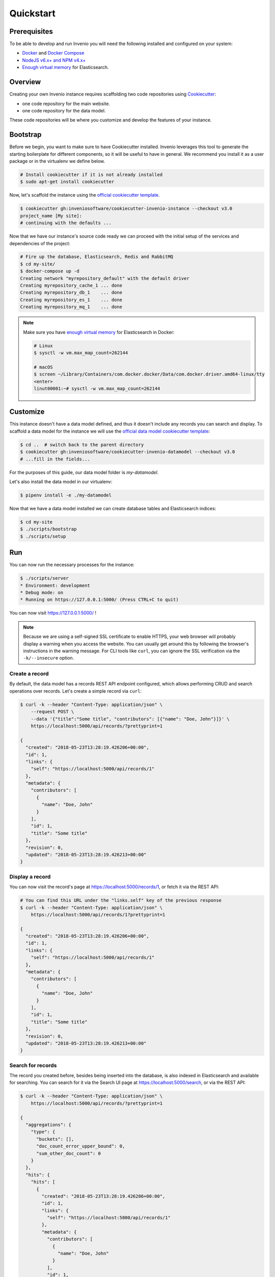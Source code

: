 ..
    This file is part of Invenio.
    Copyright (C) 2015-2018 CERN.
    Copyright (C) 2018 Northwestern University, Feinberg School of Medicine, Galter Health Sciences Library.

    Invenio is free software; you can redistribute it and/or modify it
    under the terms of the MIT License; see LICENSE file for more details.

.. _quickstart:

Quickstart
==========

.. _prerequisites:

Prerequisites
-------------
To be able to develop and run Invenio you will need the following installed and
configured on your system:

- `Docker <https://docs.docker.com/install>`_ and `Docker Compose <https://docs.docker.com/compose/install/>`_
- `NodeJS v6.x+ and NPM v4.x+ <https://nodejs.org/en/download/package-manager>`_
- `Enough virtual memory <https://www.elastic.co/guide/en/elasticsearch/reference/current/docker.html#docker-cli-run-prod-mode>`_
  for Elasticsearch.

Overview
--------
Creating your own Invenio instance requires scaffolding two code repositories
using `Cookiecutter <https://cookiecutter.readthedocs.io/en/latest/installation.html>`_:

- one code repository for the main website.
- one code repository for the data model.

These code repositories will be where you customize and develop the features of
your instance.

.. _bootstrap:

Bootstrap
---------

Before we begin, you want to make sure to have Cookiecutter installed. Invenio
leverages this tool to generate the starting boilerplate for different
components, so it will be useful to have in general. We recommend you install
it as a user package or in the virtualenv we define below.

.. code-block:: shell

  # Install cookiecutter if it is not already installed
  $ sudo apt-get install cookiecutter

Now, let's scaffold the instance using the `official cookiecutter template
<https://github.com/inveniosoftware/cookiecutter-invenio-instance>`_.

.. code-block:: shell

  $ cookiecutter gh:inveniosoftware/cookiecutter-invenio-instance --checkout v3.0
  project_name [My site]:
  # continuing with the defaults ...

Now that we have our instance's source code ready we can proceed with the
initial setup of the services and dependencies of the project:

.. code-block:: shell

  # Fire up the database, Elasticsearch, Redis and RabbitMQ
  $ cd my-site/
  $ docker-compose up -d
  Creating network "myrepository_default" with the default driver
  Creating myrepository_cache_1 ... done
  Creating myrepository_db_1    ... done
  Creating myrepository_es_1    ... done
  Creating myrepository_mq_1    ... done

.. note::

    Make sure you have `enough virtual memory
    <https://www.elastic.co/guide/en/elasticsearch/reference/current/docker.html#docker-cli-run-prod-mode>`_
    for Elasticsearch in Docker:

    .. code-block:: shell

        # Linux
        $ sysctl -w vm.max_map_count=262144

        # macOS
        $ screen ~/Library/Containers/com.docker.docker/Data/com.docker.driver.amd64-linux/tty
        <enter>
        linut00001:~# sysctl -w vm.max_map_count=262144


.. _customize:

Customize
---------

This instance doesn't have a data model defined, and thus it doesn't include
any records you can search and display. To scaffold a data model for the
instance we will use the `official data model cookiecutter template
<https://github.com/inveniosoftware/cookiecutter-invenio-datamodel>`_:

.. code-block:: shell

  $ cd ..  # switch back to the parent directory
  $ cookiecutter gh:inveniosoftware/cookiecutter-invenio-datamodel --checkout v3.0
  # ...fill in the fields...

For the purposes of this guide, our data model folder is `my-datamodel`.

Let's also install the data model in our virtualenv:

.. code-block:: shell

  $ pipenv install -e ./my-datamodel

Now that we have a data model installed we can create database tables and
Elasticsearch indices:

.. code-block:: shell

  $ cd my-site
  $ ./scripts/bootstrap
  $ ./scripts/setup

Run
---
You can now run the necessary processes for the instance:

.. code-block:: shell

  $ ./scripts/server
  * Environment: development
  * Debug mode: on
  * Running on https://127.0.0.1:5000/ (Press CTRL+C to quit)

You can now visit https://127.0.0.1:5000/ !

.. note::

    Because we are using a self-signed SSL certificate to enable HTTPS, your
    web browser will probably display a warning when you access the website.
    You can usually get around this by following the browser's instructions in
    the warning message. For CLI tools like ``curl``, you can ignore the SSL
    verification via the ``-k/--insecure`` option.

Create a record
^^^^^^^^^^^^^^^

By default, the data model has a records REST API endpoint configured, which
allows performing CRUD and search operations over records. Let's create a
simple record via ``curl``:

.. code-block:: shell

  $ curl -k --header "Content-Type: application/json" \
      --request POST \
      --data '{"title":"Some title", "contributors": [{"name": "Doe, John"}]}' \
      https://localhost:5000/api/records/?prettyprint=1

  {
    "created": "2018-05-23T13:28:19.426206+00:00",
    "id": 1,
    "links": {
      "self": "https://localhost:5000/api/records/1"
    },
    "metadata": {
      "contributors": [
        {
          "name": "Doe, John"
        }
      ],
      "id": 1,
      "title": "Some title"
    },
    "revision": 0,
    "updated": "2018-05-23T13:28:19.426213+00:00"
  }

Display a record
^^^^^^^^^^^^^^^^

You can now visit the record's page at https://localhost:5000/records/1, or
fetch it via the REST API:

.. code-block:: shell

  # You can find this URL under the "links.self" key of the previous response
  $ curl -k --header "Content-Type: application/json" \
      https://localhost:5000/api/records/1?prettyprint=1

  {
    "created": "2018-05-23T13:28:19.426206+00:00",
    "id": 1,
    "links": {
      "self": "https://localhost:5000/api/records/1"
    },
    "metadata": {
      "contributors": [
        {
          "name": "Doe, John"
        }
      ],
      "id": 1,
      "title": "Some title"
    },
    "revision": 0,
    "updated": "2018-05-23T13:28:19.426213+00:00"
  }

Search for records
^^^^^^^^^^^^^^^^^^

The record you created before, besides being inserted into the database, is
also indexed in Elasticsearch and available for searching. You can search for
it via the Search UI page at https://localhost:5000/search, or via the REST
API:

.. code-block:: shell

  $ curl -k --header "Content-Type: application/json" \
      https://localhost:5000/api/records/?prettyprint=1

  {
    "aggregations": {
      "type": {
        "buckets": [],
        "doc_count_error_upper_bound": 0,
        "sum_other_doc_count": 0
      }
    },
    "hits": {
      "hits": [
        {
          "created": "2018-05-23T13:28:19.426206+00:00",
          "id": 1,
          "links": {
            "self": "https://localhost:5000/api/records/1"
          },
          "metadata": {
            "contributors": [
              {
                "name": "Doe, John"
              }
            ],
            "id": 1,
            "title": "Some title"
          },
          "revision": 0,
          "updated": "2018-05-23T13:28:19.426213+00:00"
        }
      ],
      "total": 1
    },
    "links": {
      "self": "https://localhost:5000/api/records/?size=10&sort=mostrecent&page=1"
    }
  }

Next steps
----------
Although we can run and interact with the instance, we're not quite there yet
in terms of having a proper Python package that's ready to be tested and
deployed to a production environment.

You may have noticed that after running the ``cookiecutter`` command for the
instance and the data model, there was a note for checking out some of the
TODOs. You can run the following command in each code repository directory
to see a summary of the TODOs again:

.. code-block:: console

  $ grep --color=always --recursive --context=3 --line-number TODO .

Let's have a look at some of them one-by-one and explain what they are for:

1. Creating a ``requirements.txt``: This file is used for pinning the Python
   dependencies of your instance to specific versions in order to achieve
   reproducible builds when deploying your instance. You can generate this file
   in the following fashion (note, this is only for the *instance* and not
   the *data model*):

   .. code-block:: console

      $ cd my-repository/
      $ workon my-repository-venv
      (my-repository-venv)$ pip install --editable .
      (my-repository-venv)$ pip install pip-tools
      (my-repository-venv)$ pip-compile

2. Python packages require a ``MANIFEST.in`` which specifies what files are
   part of the distributed package. You can update the existing file by running
   the following commands:

   .. code-block:: console

      (my-repository-venv)$ git init
      (my-repository-venv)$ git add --all
      (my-repository-venv)$ pip install --editable .[all]
      (my-repository-venv)$ check-manifest --update

3. Translations configuration (``.tx/config``): You might also want to generate
   the necessary files to allow localization of the instance in different
   languages via the `Transifex platform <https://www.transifex.com/>`_:

   .. code-block:: console

      (my-repository-venv)$ python setup.py extract_messages
      (my-repository-venv)$ python setup.py init_catalog -l en
      (my-repository-venv)$ python setup.py compile_catalog

   Ensure project has been created on Transifex under the my-repository
   organisation.

   Install the transifex-client

   .. code-block:: console

      (my-repository-venv)$ pip install transifex-client

   Push source (.pot) and translations (.po) to Transifex:

   .. code-block:: console

      (my-repository-venv)$ tx push --skip --translations

   Pull translations for a single language from Transifex

   .. code-block:: console

      (my-repository-venv)$ tx pull --language en

Testing
^^^^^^^

In order to run tests for the instance, you can run:

.. code-block:: shell

  # Install testing dependencies
  $ workon my-repository-venv
  # The following makes sure you have the tests dependencies installed
  # if you already installed the instance via .[all] you can skip this install
  (my-repository-venv)$ pip install --editable .[tests]
  (my-repository-venv)$ ./run-tests.sh  # will run all the tests...
  # ...or to run individual tests
  (my-repository-venv)$ pytest tests/ui/test_views.py::test_ping

Documentation
^^^^^^^^^^^^^

In order to build and preview the instance's documentation, you can run the
`setup.py build_sphinx` command:

.. code-block:: shell

  $ workon my-repository-venv
  # The following makes sure you have the docs dependencies installed
  # if you already installed the instance via .[all] you can skip this install
  (my-repository-venv)$ pip install --editable .[docs]
  (my-repository-venv)$ python setup.py build_sphinx

Open up ``docs/_build/html/index.html`` in your browser to see the documentation.

